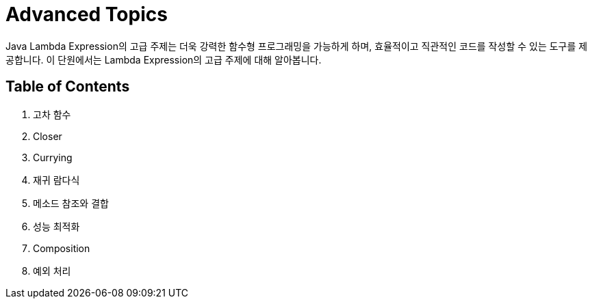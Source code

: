 = Advanced Topics

Java Lambda Expression의 고급 주제는 더욱 강력한 함수형 프로그래밍을 가능하게 하며, 효율적이고 직관적인 코드를 작성할 수 있는 도구를 제공합니다. 이 단원에서는 Lambda Expression의 고급 주제에 대해 알아봅니다.

== Table of Contents

1. 고차 함수
2. Closer
3. Currying
4. 재귀 람다식
5. 메소드 참조와 결합
6. 성능 최적화
7. Composition
8. 예외 처리